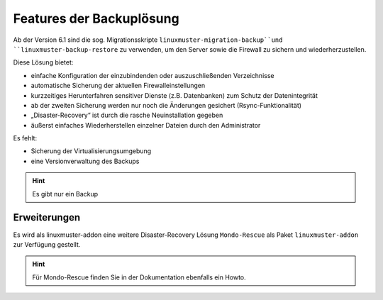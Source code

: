 Features der Backuplösung
=========================

Ab der Version 6.1 sind die sog. Migrationsskripte ``linuxmuster-migration-backup``und ``linuxmuster-backup-restore`` zu verwenden, um den Server sowie die Firewall zu sichern und wiederherzustellen.

Diese Lösung bietet:

- einfache Konfiguration der einzubindenden oder auszuschließenden Verzeichnisse
- automatische Sicherung der aktuellen Firewalleinstellungen
- kurzzeitiges Herunterfahren sensitiver Dienste (z.B. Datenbanken) zum Schutz der Datenintegrität
- ab der zweiten Sicherung werden nur noch die Änderungen gesichert (Rsync-Funktionalität)
- „Disaster-Recovery“ ist durch die rasche Neuinstallation gegeben
- äußerst einfaches Wiederherstellen einzelner Dateien durch den Administrator

Es fehlt:


- Sicherung der Virtualisierungsumgebung
- eine Versionverwaltung des Backups

.. hint::
    Es gibt nur ein Backup

Erweiterungen
-------------

Es wird als linuxmuster-addon eine weitere Disaster-Recovery Lösung ``Mondo-Rescue`` 
als Paket ``linuxmuster-addon`` zur Verfügung gestellt.

.. hint::
    Für Mondo-Rescue finden Sie in der Dokumentation ebenfalls ein Howto.
